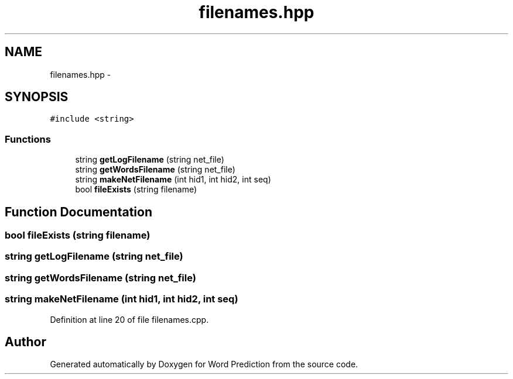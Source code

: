 .TH "filenames.hpp" 3 "26 Nov 2012" "Word Prediction" \" -*- nroff -*-
.ad l
.nh
.SH NAME
filenames.hpp \- 
.SH SYNOPSIS
.br
.PP
\fC#include <string>\fP
.br

.SS "Functions"

.in +1c
.ti -1c
.RI "string \fBgetLogFilename\fP (string net_file)"
.br
.ti -1c
.RI "string \fBgetWordsFilename\fP (string net_file)"
.br
.ti -1c
.RI "string \fBmakeNetFilename\fP (int hid1, int hid2, int seq)"
.br
.ti -1c
.RI "bool \fBfileExists\fP (string filename)"
.br
.in -1c
.SH "Function Documentation"
.PP 
.SS "bool fileExists (string filename)"
.SS "string getLogFilename (string net_file)"
.SS "string getWordsFilename (string net_file)"
.SS "string makeNetFilename (int hid1, int hid2, int seq)"
.PP
Definition at line 20 of file filenames.cpp.
.SH "Author"
.PP 
Generated automatically by Doxygen for Word Prediction from the source code.
